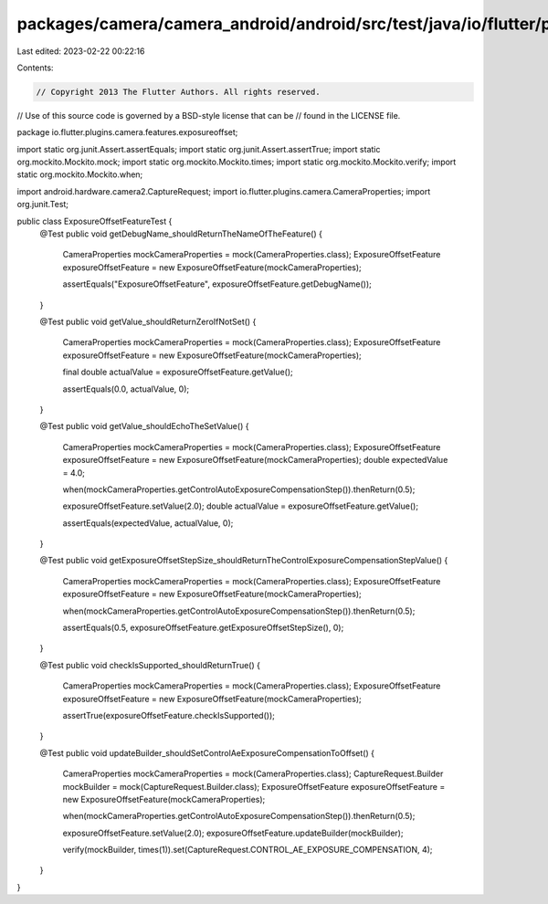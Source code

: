 packages/camera/camera_android/android/src/test/java/io/flutter/plugins/camera/features/exposureoffset/ExposureOffsetFeatureTest.java
=====================================================================================================================================

Last edited: 2023-02-22 00:22:16

Contents:

.. code-block:: java

    // Copyright 2013 The Flutter Authors. All rights reserved.
// Use of this source code is governed by a BSD-style license that can be
// found in the LICENSE file.

package io.flutter.plugins.camera.features.exposureoffset;

import static org.junit.Assert.assertEquals;
import static org.junit.Assert.assertTrue;
import static org.mockito.Mockito.mock;
import static org.mockito.Mockito.times;
import static org.mockito.Mockito.verify;
import static org.mockito.Mockito.when;

import android.hardware.camera2.CaptureRequest;
import io.flutter.plugins.camera.CameraProperties;
import org.junit.Test;

public class ExposureOffsetFeatureTest {
  @Test
  public void getDebugName_shouldReturnTheNameOfTheFeature() {
    CameraProperties mockCameraProperties = mock(CameraProperties.class);
    ExposureOffsetFeature exposureOffsetFeature = new ExposureOffsetFeature(mockCameraProperties);

    assertEquals("ExposureOffsetFeature", exposureOffsetFeature.getDebugName());
  }

  @Test
  public void getValue_shouldReturnZeroIfNotSet() {
    CameraProperties mockCameraProperties = mock(CameraProperties.class);
    ExposureOffsetFeature exposureOffsetFeature = new ExposureOffsetFeature(mockCameraProperties);

    final double actualValue = exposureOffsetFeature.getValue();

    assertEquals(0.0, actualValue, 0);
  }

  @Test
  public void getValue_shouldEchoTheSetValue() {
    CameraProperties mockCameraProperties = mock(CameraProperties.class);
    ExposureOffsetFeature exposureOffsetFeature = new ExposureOffsetFeature(mockCameraProperties);
    double expectedValue = 4.0;

    when(mockCameraProperties.getControlAutoExposureCompensationStep()).thenReturn(0.5);

    exposureOffsetFeature.setValue(2.0);
    double actualValue = exposureOffsetFeature.getValue();

    assertEquals(expectedValue, actualValue, 0);
  }

  @Test
  public void getExposureOffsetStepSize_shouldReturnTheControlExposureCompensationStepValue() {
    CameraProperties mockCameraProperties = mock(CameraProperties.class);
    ExposureOffsetFeature exposureOffsetFeature = new ExposureOffsetFeature(mockCameraProperties);

    when(mockCameraProperties.getControlAutoExposureCompensationStep()).thenReturn(0.5);

    assertEquals(0.5, exposureOffsetFeature.getExposureOffsetStepSize(), 0);
  }

  @Test
  public void checkIsSupported_shouldReturnTrue() {
    CameraProperties mockCameraProperties = mock(CameraProperties.class);
    ExposureOffsetFeature exposureOffsetFeature = new ExposureOffsetFeature(mockCameraProperties);

    assertTrue(exposureOffsetFeature.checkIsSupported());
  }

  @Test
  public void updateBuilder_shouldSetControlAeExposureCompensationToOffset() {
    CameraProperties mockCameraProperties = mock(CameraProperties.class);
    CaptureRequest.Builder mockBuilder = mock(CaptureRequest.Builder.class);
    ExposureOffsetFeature exposureOffsetFeature = new ExposureOffsetFeature(mockCameraProperties);

    when(mockCameraProperties.getControlAutoExposureCompensationStep()).thenReturn(0.5);

    exposureOffsetFeature.setValue(2.0);
    exposureOffsetFeature.updateBuilder(mockBuilder);

    verify(mockBuilder, times(1)).set(CaptureRequest.CONTROL_AE_EXPOSURE_COMPENSATION, 4);
  }
}



